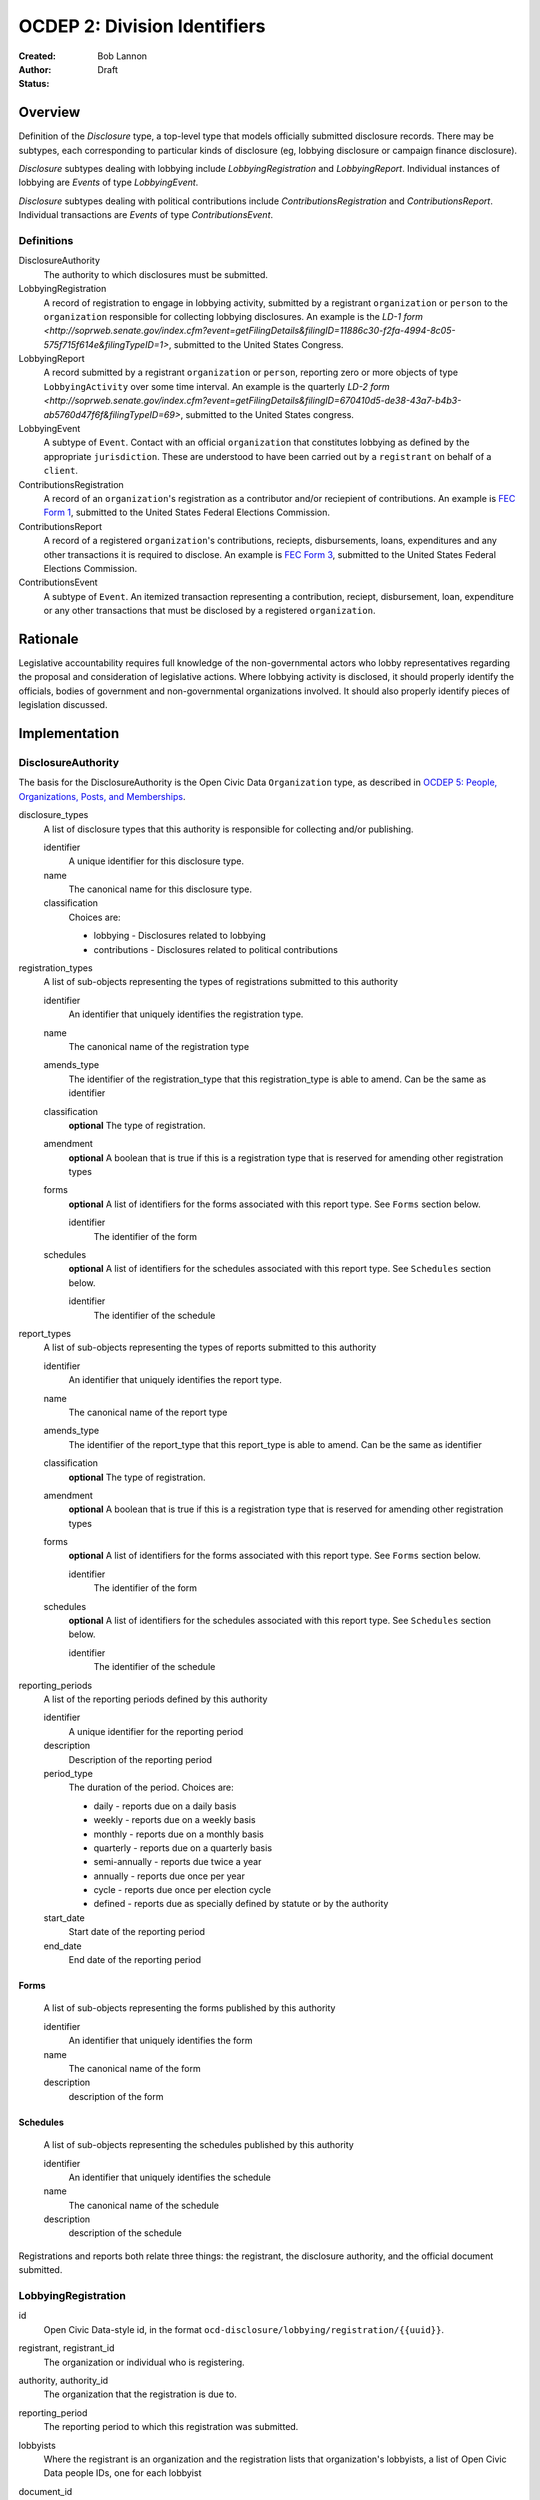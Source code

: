 =============================
OCDEP 2: Division Identifiers
=============================

:Created: 
:Author: Bob Lannon
:Status: Draft

Overview
========

Definition of the `Disclosure` type, a top-level type that models officially submitted disclosure records. There may be subtypes, each corresponding to particular kinds of disclosure (eg, lobbying disclosure or campaign finance disclosure).

`Disclosure` subtypes dealing with lobbying include `LobbyingRegistration` and `LobbyingReport`. Individual instances of lobbying are `Events` of type `LobbyingEvent`.

`Disclosure` subtypes dealing with political contributions include `ContributionsRegistration` and `ContributionsReport`. Individual transactions are `Events` of type `ContributionsEvent`.

Definitions
-----------

DisclosureAuthority
    The authority to which disclosures must be submitted.

LobbyingRegistration
    A record of registration to engage in lobbying activity, submitted by a registrant ``organization`` or ``person`` to the ``organization`` responsible for collecting lobbying disclosures. An example is the `LD-1 form <http://soprweb.senate.gov/index.cfm?event=getFilingDetails&filingID=11886c30-f2fa-4994-8c05-575f715f614e&filingTypeID=1>`, submitted to the United States Congress.

LobbyingReport
    A record submitted by a registrant ``organization`` or ``person``, reporting zero or more objects of type ``LobbyingActivity`` over some time interval. An example is the quarterly `LD-2 form <http://soprweb.senate.gov/index.cfm?event=getFilingDetails&filingID=670410d5-de38-43a7-b4b3-ab5760d47f6f&filingTypeID=69>`, submitted to the United States congress.

LobbyingEvent
     A subtype of ``Event``. Contact with an official ``organization`` that constitutes lobbying as defined by the appropriate ``jurisdiction``. These are understood to have been carried out by a ``registrant`` on behalf of a ``client``.

ContributionsRegistration
    A record of an ``organization``'s registration as a contributor and/or reciepient of contributions. An example is `FEC Form 1 <http://docquery.fec.gov/cgi-bin/dcdev/forms/C00295527/245548/>`_, submitted to the United States Federal Elections Commission.

ContributionsReport
    A record of a registered ``organization``'s contributions, reciepts, disbursements, loans, expenditures and any other transactions it is required to disclose. An example is `FEC Form 3 <http://docquery.fec.gov/cgi-bin/dcdev/forms/C00431445/959763/>`_, submitted to the United States Federal Elections Commission.

ContributionsEvent
    A subtype of ``Event``. An itemized transaction representing a contribution, reciept, disbursement, loan, expenditure or any other transactions that must be disclosed by a registered ``organization``.

Rationale
=========

Legislative accountability requires full knowledge of the non-governmental actors who lobby representatives regarding the proposal and consideration of legislative actions. Where lobbying activity is disclosed, it should properly identify the officials, bodies of government and non-governmental organizations involved. It should also properly identify pieces of legislation discussed.

Implementation
==============

DisclosureAuthority
-------------------

The basis for the DisclosureAuthority is the Open Civic Data ``Organization`` type, as described in `OCDEP 5: People, Organizations, Posts, and Memberships <http://opencivicdata.readthedocs.org/en/latest/proposals/0005.html>`_.

disclosure_types
    A list of disclosure types that this authority is responsible for collecting and/or publishing. 
    
    identifier
        A unique identifier for this disclosure type.

    name
        The canonical name for this disclosure type.

    classification
        Choices are:
        
        * lobbying      - Disclosures related to lobbying
        * contributions - Disclosures related to political contributions

registration_types
    A list of sub-objects representing the types of registrations submitted to this authority

    identifier
        An identifier that uniquely identifies the registration type.

    name
        The canonical name of the registration type

    amends_type
        The identifier of the registration_type that this registration_type is able to amend. Can be the same as identifier
    
    classification
        **optional**
        The type of registration.

    amendment
        **optional**
        A boolean that is true if this is a registration type that is reserved for amending other registration types

    forms
        **optional**
        A list of identifiers for the forms associated with this report type. See ``Forms`` section below.

        identifier
            The identifier of the form

    schedules
        **optional**
        A list of identifiers for the schedules associated with this report type. See ``Schedules`` section below.

        identifier
            The identifier of the schedule

report_types
    A list of sub-objects representing the types of reports submitted to this authority

    identifier
        An identifier that uniquely identifies the report type.

    name
        The canonical name of the report type

    amends_type
        The identifier of the report_type that this report_type is able to amend. Can be the same as identifier
    
    classification
        **optional**
        The type of registration.

    amendment
        **optional**
        A boolean that is true if this is a registration type that is reserved for amending other registration types

    forms
        **optional**
        A list of identifiers for the forms associated with this report type. See ``Forms`` section below.

        identifier
            The identifier of the form

    schedules
        **optional**
        A list of identifiers for the schedules associated with this report type. See ``Schedules`` section below.

        identifier
            The identifier of the schedule

reporting_periods
    A list of the reporting periods defined by this authority

    identifier
        A unique identifier for the reporting period

    description
        Description of the reporting period

    period_type
        The duration of the period. Choices are:

        * daily         - reports due on a daily basis
        * weekly        - reports due on a weekly basis
        * monthly       - reports due on a monthly basis
        * quarterly     - reports due on a quarterly basis
        * semi-annually - reports due twice a year
        * annually      - reports due once per year
        * cycle         - reports due once per election cycle
        * defined       - reports due as specially defined by statute or by the authority

    start_date
        Start date of the reporting period

    end_date
        End date of the reporting period

Forms
~~~~~
    A list of sub-objects representing the forms published by this authority

    identifier
        An identifier that uniquely identifies the form

    name
        The canonical name of the form

    description
        description of the form

Schedules
~~~~~~~~~
    A list of sub-objects representing the schedules published by this authority

    identifier
        An identifier that uniquely identifies the schedule

    name
        The canonical name of the schedule

    description
        description of the schedule


Registrations and reports both relate three things: the registrant, the disclosure authority, and the official document submitted.

LobbyingRegistration
--------------------

id
    Open Civic Data-style id, in the format ``ocd-disclosure/lobbying/registration/{{uuid}}``.

registrant, registrant_id
    The organization or individual who is registering.

authority, authority_id
    The organization that the registration is due to.

reporting_period
    The reporting period to which this registration was submitted.

lobbyists
    Where the registrant is an organization and the registration lists that organization's lobbyists, a list of Open Civic Data people IDs, one for each lobbyist

document_id
    **optional**
    Upstream identifier of the associated document if one exists, such as the filing ID assigned by the Senate Office of Public Record

submitted_date
    **optional**
    Date (and possibly time) when document was submitted.

effective_date
    **optional**
    Effective date of the registration. (May be retroactive, ie, earlier than submitted date).

created_at
    Time that this object was created at in the system, not to be confused with the date of
    introduction.

updated_at
    Time that this object was last updated in the system, not to be confused with the last action.

documents
    All documents related to the disclosure with the exception of versions (which are part of
    the above ``versions``).

    note
        Note describing the document's relation to the disclosure (e.g. 'submitted filing', 'request for additional information', etc.)
    date
        The date the document was published in YYYY-MM-DD format
        (partial dates are acceptable).
    links
        Links to 'available forms' of the document.  Each document can be available in
        multiple forms such as PDF and HTML.  (For those familiar with DCAT this is the same
        as the ``Distribution`` class.)
        Has the following properties:

        url
            URL of the link.
        media_type
            The `media type <http://en.wikipedia.org/wiki/Internet_media_type>`_ of the link.

sources
    List of sources used in assembling this object.  Has the following properties:

    url
        URL of the resource.
    note
        **optional**
        Description of what this source was used for.

extras
    Common to all Open Civic Data types, the value is a key-value store suitable for storing arbitrary information not covered elsewhere.

LobbyingReport
--------------

id
    Open Civic Data-style id ``ocd-disclosure/lobbying/report/{{uuid}}``

document_id
    **optional**
    Upstream identifier of the associated document if one exists, such as the internal filing ID assigned by the Senate Office of Public Record

reporting_period
    The reporting period to which this report was submitted.

registrant, registrant_id
    The organization or individual who is registering.

authority, authority_id
    The organization that the registration is due to.

client, client_id
    The organization or individual on whose behalf the registrant is acting. May be the same organization or individual as the registrant.

document_id
    **optional**
    Upstream identifier of the associated document if one exists, such as the filing ID assigned by the Senate Office of Public Record

start_date
    Beginning of period covered by this report

end_date
    End of period covered by this report

submitted_date
    **optional**
    Date (and possibly time) when document was submitted.

lobbying_events
    A list of ``LobbyingEvent`` objects, described below.

created_at
    Time that this object was created at in the system, not to be confused with the date of
    introduction.

updated_at
    Time that this object was last updated in the system, not to be confused with the last action.

documents
    All documents related to the disclosure with the exception of versions (which are part of
    the above ``versions``).

    note
        Note describing the document's relation to the disclosure (e.g. 'submitted filing', 'request for additional information', etc.)
    date
        The date the document was published in YYYY-MM-DD format
        (partial dates are acceptable).
    links
        Links to 'available forms' of the document.  Each document can be available in
        multiple forms such as PDF and HTML.  (For those familiar with DCAT this is the same
        as the ``Distribution`` class.)
        Has the following properties:

        url
            URL of the link.
        media_type
            The `media type <http://en.wikipedia.org/wiki/Internet_media_type>`_ of the link.

sources
    List of sources used in assembling this object.  Has the following properties:

    url
        URL of the resource.
    note
        **optional**
        Description of what this source was used for.

extras
    Common to all Open Civic Data types, the value is a key-value store suitable for storing arbitrary information not covered elsewhere.

LobbyingEvent
-------------
The basis for the LobbyingEvent is the Open Civic Data ``Event`` type, as described in `OCDEP 4: Events <http://opencivicdata.readthedocs.org/en/latest/proposals/0004.html>`_. Constraints on field values specified below

id
    Open Civic Data-style id in the format ``ocd-disclosure/lobbying/event/{{uuid}}``

classification
    As defined in the ``Event`` type, where values are extended to include ``lobbying-contact``

participants
    Participants associated with the event. Includes lobbyists, lobbied organizations and/or lobbied individuals, and bills.

    note
        As defined on the ``Event`` type, where values identifies the role of the participant. choices are:
        * lobbyist  - the participant is lobbying
        * lobbied   - the participant is being lobbied
        * regarding - the participant is the subject of lobbying

DefinedSchema
-------------

TODO
